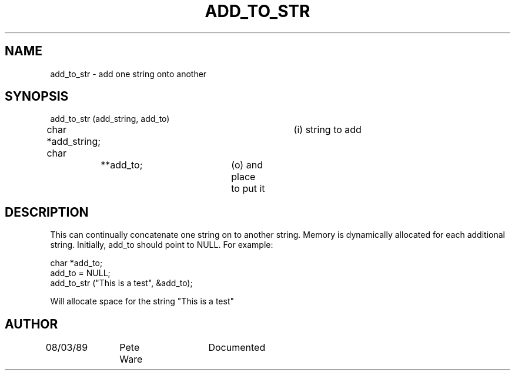 .TH ADD_TO_STR 3 "4 Apr 1990"
.\" @(#)add_to_str.3	109.1	       07/08/97
.SH NAME
add_to_str \- add one string onto another
.SH SYNOPSIS
.nf
add_to_str (add_string, add_to)
char           *add_string;		(i) string to add
char		**add_to;		(o) and place to put it
.fi
.SH DESCRIPTION
This can continually concatenate one string on to another string.
Memory is dynamically allocated for each additional string.
Initially, add_to should point to NULL.  For example:
.nf
.sp
char *add_to;
add_to = NULL;
add_to_str ("This is a test", &add_to);
.sp
.fi
Will allocate space for the string "This is a test"
.SH AUTHOR
08/03/89	Pete Ware	Documented
